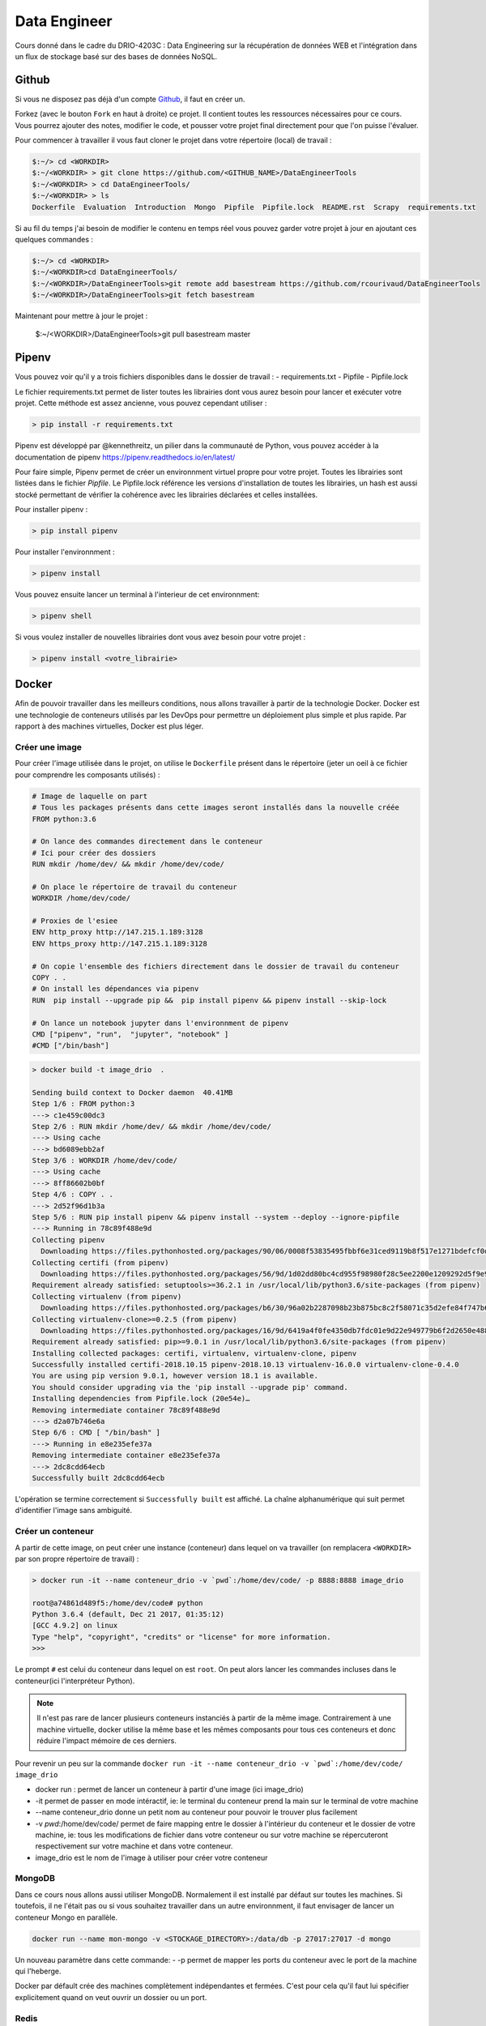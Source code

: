 =============
Data Engineer
=============

Cours donné dans le cadre du DRIO-4203C : Data Engineering sur la récupération de données WEB et l'intégration dans un flux de stockage basé sur des bases de données NoSQL.

Github
------

Si vous ne disposez pas déjà d'un compte `Github <https://github.com>`_, il faut en créer un.

Forkez (avec le bouton ``Fork`` en haut à droite) ce projet. Il contient toutes les ressources nécessaires pour ce cours. Vous pourrez ajouter des notes, modifier le code, et pousser votre projet final directement pour que l'on puisse l'évaluer.

Pour commencer à travailler il vous faut cloner le projet dans votre répertoire (local) de travail : 

.. code-block:: bash

  $:~/> cd <WORKDIR>
  $:~/<WORKDIR> > git clone https://github.com/<GITHUB_NAME>/DataEngineerTools
  $:~/<WORKDIR> > cd DataEngineerTools/
  $:~/<WORKDIR> > ls
  Dockerfile  Evaluation  Introduction  Mongo  Pipfile  Pipfile.lock  README.rst  Scrapy  requirements.txt
  
Si au fil du temps j'ai besoin de modifier le contenu en temps réel vous pouvez garder votre projet à jour en ajoutant ces quelques commandes :

.. code-block:: bash

  $:~/> cd <WORKDIR>
  $:~/<WORKDIR>cd DataEngineerTools/
  $:~/<WORKDIR>/DataEngineerTools>git remote add basestream https://github.com/rcourivaud/DataEngineerTools
  $:~/<WORKDIR>/DataEngineerTools>git fetch basestream

Maintenant pour mettre à jour le projet :

  $:~/<WORKDIR>/DataEngineerTools>git pull basestream master

Pipenv
------

Vous pouvez voir qu'il y a trois fichiers disponibles dans le dossier de travail :
- requirements.txt
- Pipfile
- Pipfile.lock

Le fichier requirements.txt permet de lister toutes les librairies dont vous aurez besoin pour lancer et exécuter votre projet. Cette méthode est assez ancienne, vous pouvez cependant utiliser : 

.. code-block:: bash

  > pip install -r requirements.txt


Pipenv est développé par @kennethreitz, un pilier dans la communauté de Python, vous pouvez accéder à la documentation de pipenv https://pipenv.readthedocs.io/en/latest/

Pour faire simple, Pipenv permet de créer un environnment virtuel propre pour votre projet. Toutes les librairies sont listées dans le fichier `Pipfile`.
Le Pipfile.lock référence les versions d'installation de toutes les librairies, un hash est aussi stocké permettant de vérifier la cohérence avec les librairies déclarées et celles installées. 

Pour installer pipenv : 

.. code-block:: bash

  > pip install pipenv


Pour installer l'environnment : 

.. code-block:: bash

  > pipenv install

Vous pouvez ensuite lancer un terminal à l'interieur de cet environnment:

.. code-block:: bash

  > pipenv shell

Si vous voulez installer de nouvelles librairies dont vous avez besoin pour votre projet : 

.. code-block:: bash

  > pipenv install <votre_librairie>

Docker
------

Afin de pouvoir travailler dans les meilleurs conditions, nous allons travailler à partir de la technologie Docker. Docker est une technologie de conteneurs utilisés par les DevOps pour permettre un déploiement plus simple et plus rapide. Par rapport à des machines virtuelles, Docker est plus léger.

.. image:: 1Introduction/images/docker-vm-container.png

Créer une image
...............

Pour créer l'image utilisée dans le projet, on utilise le ``Dockerfile`` présent dans le répertoire (jeter un oeil à ce fichier pour comprendre les composants utilisés)  : 


.. code-block::

  # Image de laquelle on part
  # Tous les packages présents dans cette images seront installés dans la nouvelle créée
  FROM python:3.6

  # On lance des commandes directement dans le conteneur
  # Ici pour créer des dossiers
  RUN mkdir /home/dev/ && mkdir /home/dev/code/

  # On place le répertoire de travail du conteneur
  WORKDIR /home/dev/code/

  # Proxies de l'esiee
  ENV http_proxy http://147.215.1.189:3128 
  ENV https_proxy http://147.215.1.189:3128

  # On copie l'ensemble des fichiers directement dans le dossier de travail du conteneur
  COPY . .
  # On install les dépendances via pipenv
  RUN  pip install --upgrade pip &&  pip install pipenv && pipenv install --skip-lock

  # On lance un notebook jupyter dans l'environnment de pipenv
  CMD ["pipenv", "run",  "jupyter", "notebook" ]
  #CMD ["/bin/bash"]



.. code-block:: bash

  > docker build -t image_drio  .
  
  Sending build context to Docker daemon  40.41MB
  Step 1/6 : FROM python:3
  ---> c1e459c00dc3
  Step 2/6 : RUN mkdir /home/dev/ && mkdir /home/dev/code/
  ---> Using cache
  ---> bd6089ebb2af
  Step 3/6 : WORKDIR /home/dev/code/
  ---> Using cache
  ---> 8ff86602b0bf
  Step 4/6 : COPY . .
  ---> 2d52f96d1b3a
  Step 5/6 : RUN pip install pipenv && pipenv install --system --deploy --ignore-pipfile
  ---> Running in 78c89f488e9d
  Collecting pipenv
    Downloading https://files.pythonhosted.org/packages/90/06/0008f53835495fbbf6e31ced9119b8f517e1271bdefcf0d04aaa9f28dbf4/pipenv-2018.10.13-py3-none-any.whl (5.2MB)
  Collecting certifi (from pipenv)
    Downloading https://files.pythonhosted.org/packages/56/9d/1d02dd80bc4cd955f98980f28c5ee2200e1209292d5f9e9cc8d030d18655/certifi-2018.10.15-py2.py3-none-any.whl (146kB)
  Requirement already satisfied: setuptools>=36.2.1 in /usr/local/lib/python3.6/site-packages (from pipenv)
  Collecting virtualenv (from pipenv)
    Downloading https://files.pythonhosted.org/packages/b6/30/96a02b2287098b23b875bc8c2f58071c35d2efe84f747b64d523721dc2b5/virtualenv-16.0.0-py2.py3-none-any.whl (1.9MB)
  Collecting virtualenv-clone>=0.2.5 (from pipenv)
    Downloading https://files.pythonhosted.org/packages/16/9d/6419a4f0fe4350db7fdc01e9d22e949779b6f2d2650e4884aa8aededc5ae/virtualenv_clone-0.4.0-py2.py3-none-any.whl
  Requirement already satisfied: pip>=9.0.1 in /usr/local/lib/python3.6/site-packages (from pipenv)
  Installing collected packages: certifi, virtualenv, virtualenv-clone, pipenv
  Successfully installed certifi-2018.10.15 pipenv-2018.10.13 virtualenv-16.0.0 virtualenv-clone-0.4.0
  You are using pip version 9.0.1, however version 18.1 is available.
  You should consider upgrading via the 'pip install --upgrade pip' command.
  Installing dependencies from Pipfile.lock (20e54e)…
  Removing intermediate container 78c89f488e9d
  ---> d2a07b746e6a
  Step 6/6 : CMD [ "/bin/bash" ]
  ---> Running in e8e235efe37a
  Removing intermediate container e8e235efe37a
  ---> 2dc8cdd64ecb
  Successfully built 2dc8cdd64ecb

L'opération se termine correctement si ``Successfully built`` est affiché. La chaîne alphanumérique qui suit permet d'identifier l'image sans ambiguité.

Créer un conteneur
..................

A partir de cette image, on peut créer une instance (conteneur) dans lequel on va travailler (on remplacera ``<WORKDIR>`` par son propre répertoire de travail) : 

.. code-block:: bash

  > docker run -it --name conteneur_drio -v `pwd`:/home/dev/code/ -p 8888:8888 image_drio
  
  root@a74861d489f5:/home/dev/code# python
  Python 3.6.4 (default, Dec 21 2017, 01:35:12) 
  [GCC 4.9.2] on linux
  Type "help", "copyright", "credits" or "license" for more information.
  >>> 

Le prompt ``#`` est celui du conteneur dans lequel on est ``root``. On peut alors lancer les commandes incluses dans le conteneur(ici l'interpréteur Python). 
 
.. note::

  Il n'est pas rare de lancer plusieurs conteneurs instanciés à partir de la même image. Contrairement à une machine virtuelle, docker utilise la même base et les mêmes composants pour tous ces conteneurs et donc réduire l'impact mémoire de ces derniers.

Pour revenir un peu sur la commande ``docker run -it --name conteneur_drio -v `pwd`:/home/dev/code/ image_drio`` 

- docker run : permet de lancer un conteneur à partir d'une image (ici image_drio)
- -it permet de passer en mode intéractif, ie: le terminal du conteneur prend la main sur le terminal de votre machine
- --name conteneur_drio donne un petit nom au conteneur pour pouvoir le trouver plus facilement 
- -v `pwd`:/home/dev/code/ permet de faire mapping entre le dossier à l'intérieur du conteneur et le dossier de votre machine, ie: tous les modifications de fichier dans votre conteneur ou sur votre machine se répercuteront respectivement sur votre machine et dans votre conteneur.
- image_drio est le nom de l'image à utiliser pour créer votre conteneur
  
MongoDB
.......

Dans ce cours nous allons aussi utiliser MongoDB. Normalement il est installé par défaut sur toutes les machines. Si toutefois, il ne l'était pas ou si vous souhaitez travailler dans un autre environnment, il faut envisager de lancer un conteneur Mongo en parallèle.

.. code-block:: bash

  docker run --name mon-mongo -v <STOCKAGE_DIRECTORY>:/data/db -p 27017:27017 -d mongo

Un nouveau paramètre dans cette commande: 
- -p permet de mapper les ports du conteneur avec le port de la machine qui l'heberge. 

Docker par défault crée des machines complètement indépendantes et fermées. C'est pour cela qu'il faut lui spécifier explicitement quand on veut ouvrir un dossier ou un port. 

Redis
.....

.. code-block:: bash

  docker run -d --name redis -p 6379:6379 redis
  
  
ElasticSearch
.....

.. code-block:: bash

  docker run -d -p 9200:9200 -p 9300:9300 --name elastic -e "discovery.type=single-node" docker.elastic.co/elasticsearch/elasticsearch:6.5.1


Docker Compose
..............

Pour faciliter les développments, un fichier docker-compose est disponible. Il permet d'instancier toutes les bases de données et l'image principale. 


Pour le lancer 

.. code-block:: bash

  docker-compose up -d

Vous voyez toutes les machines se lancer. Allez voir dans le fichier `docker-compose.yml` 
   
Consignes
---------
  
L'ensemble des exercices présents dans les différents cours doivent être complétés directement dans les notebooks et mis à jours sur vos comptes Github respectifs. 

Le projet doit être placé dans le dossier ``Evaluation/Projet`` avec la totalité du code de l'application. Vous devez aussi remplir les fichiers README.rst correspondants, ce qui permet de faire une documentation élémentaire.

Il est conseillé de travailler en local lors de chaque séance, puis de pusher son travail en fin de séance sur le repository Github.

.. code-block:: bash
  
   > git add .
   > git commit -m "message explicatif"
   > git push origin master
   
Au début de la séance suivante, on récupère les éventuelles modifications apportées entre temps avec  :
 
.. code-block:: bash
  
   > git pull

Si vous travaillez sur une machine locale différente, il faut recloner le projet. 
